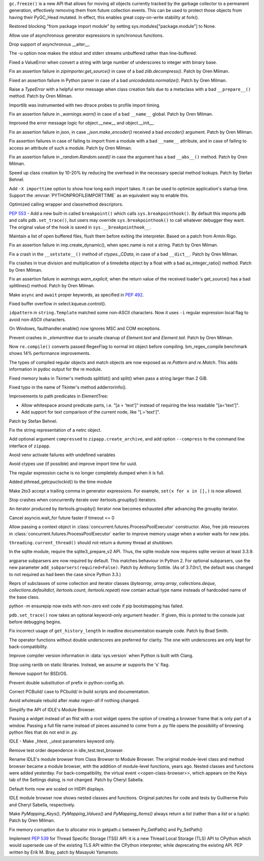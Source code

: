 .. bpo: 31558
.. date: 2017-10-16-14-27-25
.. nonce: K-uRRm
.. release date: 2017-10-16
.. section: Core and Builtins

``gc.freeze()`` is a new API that allows for moving all objects currently
tracked by the garbage collector to a permanent generation, effectively
removing them from future collection events. This can be used to protect
those objects from having their PyGC_Head mutated. In effect, this enables
great copy-on-write stability at fork().

..

.. bpo: 31642
.. date: 2017-10-08-10-00-55
.. nonce: 1IKqgs
.. section: Core and Builtins

Restored blocking "from package import module" by setting
sys.modules["package.module"] to None.

..

.. bpo: 31708
.. date: 2017-10-06-02-10-48
.. nonce: 66CCVU
.. section: Core and Builtins

Allow use of asynchronous generator expressions in synchronous functions.

..

.. bpo: 31709
.. date: 2017-10-06-00-27-04
.. nonce: _PmU51
.. section: Core and Builtins

Drop support of asynchronous __aiter__.

..

.. bpo: 30404
.. date: 2017-10-03-23-46-39
.. nonce: _9Yi5u
.. section: Core and Builtins

The -u option now makes the stdout and stderr streams unbuffered rather than
line-buffered.

..

.. bpo: 31619
.. date: 2017-09-29-20-32-24
.. nonce: 6gQ1kv
.. section: Core and Builtins

Fixed a ValueError when convert a string with large number of underscores to
integer with binary base.

..

.. bpo: 31602
.. date: 2017-09-27-09-30-03
.. nonce: MtgLCn
.. section: Core and Builtins

Fix an assertion failure in `zipimporter.get_source()` in case of a bad
`zlib.decompress()`. Patch by Oren Milman.

..

.. bpo: 31592
.. date: 2017-09-26-16-05-04
.. nonce: IFBZj9
.. section: Core and Builtins

Fixed an assertion failure in Python parser in case of a bad
`unicodedata.normalize()`. Patch by Oren Milman.

..

.. bpo: 31588
.. date: 2017-09-26-13-03-16
.. nonce: wT9Iy7
.. section: Core and Builtins

Raise a `TypeError` with a helpful error message when class creation fails
due to a metaclass with a bad ``__prepare__()`` method. Patch by Oren
Milman.

..

.. bpo: 31574
.. date: 2017-09-25-12-35-48
.. nonce: 5yX5r5
.. section: Core and Builtins

Importlib was instrumented with two dtrace probes to profile import timing.

..

.. bpo: 31566
.. date: 2017-09-24-09-57-04
.. nonce: OxwINs
.. section: Core and Builtins

Fix an assertion failure in `_warnings.warn()` in case of a bad ``__name__``
global. Patch by Oren Milman.

..

.. bpo: 31506
.. date: 2017-09-19-10-29-36
.. nonce: pRVTRB
.. section: Core and Builtins

Improved the error message logic for object.__new__ and object.__init__.

..

.. bpo: 31505
.. date: 2017-09-18-12-07-39
.. nonce: VomaFa
.. section: Core and Builtins

Fix an assertion failure in `json`, in case `_json.make_encoder()` received
a bad `encoder()` argument. Patch by Oren Milman.

..

.. bpo: 31492
.. date: 2017-09-16-22-49-16
.. nonce: RtyteL
.. section: Core and Builtins

Fix assertion failures in case of failing to import from a module with a bad
``__name__`` attribute, and in case of failing to access an attribute of
such a module. Patch by Oren Milman.

..

.. bpo: 31478
.. date: 2017-09-15-09-13-07
.. nonce: o06iKD
.. section: Core and Builtins

Fix an assertion failure in `_random.Random.seed()` in case the argument has
a bad ``__abs__()`` method. Patch by Oren Milman.

..

.. bpo: 31336
.. date: 2017-09-13-12-04-23
.. nonce: gi2ahY
.. section: Core and Builtins

Speed up class creation by 10-20% by reducing the overhead in the necessary
special method lookups.  Patch by Stefan Behnel.

..

.. bpo: 31415
.. date: 2017-09-11-14-28-56
.. nonce: GBdz7o
.. section: Core and Builtins

Add ``-X importtime`` option to show how long each import takes. It can be
used to optimize application's startup time.  Support the
:envvar:`PYTHONPROFILEIMPORTTIME` as an equivalent way to enable this.

..

.. bpo: 31410
.. date: 2017-09-10-20-58-51
.. nonce: wD_RbH
.. section: Core and Builtins

Optimized calling wrapper and classmethod descriptors.

..

.. bpo: 31353
.. date: 2017-09-05-14-19-02
.. nonce: oGZUeJ
.. section: Core and Builtins

:pep:`553` - Add a new built-in called ``breakpoint()`` which calls
``sys.breakpointhook()``.  By default this imports ``pdb`` and calls
``pdb.set_trace()``, but users may override ``sys.breakpointhook()`` to call
whatever debugger they want.  The original value of the hook is saved in
``sys.__breakpointhook__``.

..

.. bpo: 17852
.. date: 2017-09-04-12-46-25
.. nonce: OxAtCg
.. section: Core and Builtins

Maintain a list of open buffered files, flush them before exiting the
interpreter.  Based on a patch from Armin Rigo.

..

.. bpo: 31315
.. date: 2017-09-01-00-40-58
.. nonce: ZX20bl
.. section: Core and Builtins

Fix an assertion failure in imp.create_dynamic(), when spec.name is not a
string. Patch by Oren Milman.

..

.. bpo: 31311
.. date: 2017-08-31-17-52-56
.. nonce: bNE2l-
.. section: Core and Builtins

Fix a crash in the ``__setstate__()`` method of `ctypes._CData`, in case of
a bad ``__dict__``. Patch by Oren Milman.

..

.. bpo: 31293
.. date: 2017-08-28-17-51-42
.. nonce: eMYZXj
.. section: Core and Builtins

Fix crashes in true division and multiplication of a timedelta object by a
float with a bad as_integer_ratio() method. Patch by Oren Milman.

..

.. bpo: 31285
.. date: 2017-08-27-21-18-30
.. nonce: 7lzaKV
.. section: Core and Builtins

Fix an assertion failure in `warnings.warn_explicit`, when the return value
of the received loader's get_source() has a bad splitlines() method. Patch
by Oren Milman.

..

.. bpo: 30406
.. date: 2017-07-20-22-03-44
.. nonce: _kr47t
.. section: Core and Builtins

Make ``async`` and ``await`` proper keywords, as specified in :pep:`492`.

..

.. bpo: 30058
.. date: 2017-10-12-19-00-53
.. nonce: cENtry
.. section: Library

Fixed buffer overflow in select.kqueue.control().

..

.. bpo: 31672
.. date: 2017-10-12-02-47-16
.. nonce: DaOkVd
.. section: Library

``idpattern`` in ``string.Template`` matched some non-ASCII characters. Now
it uses ``-i`` regular expression local flag to avoid non-ASCII characters.

..

.. bpo: 31701
.. date: 2017-10-09-17-42-30
.. nonce: NRrVel
.. section: Library

On Windows, faulthandler.enable() now ignores MSC and COM exceptions.

..

.. bpo: 31728
.. date: 2017-10-08-23-28-30
.. nonce: XrVMME
.. section: Library

Prevent crashes in `_elementtree` due to unsafe cleanup of `Element.text`
and `Element.tail`. Patch by Oren Milman.

..

.. bpo: 31671
.. date: 2017-10-04-21-28-44
.. nonce: E-zfc9
.. section: Library

Now ``re.compile()`` converts passed RegexFlag to normal int object before
compiling. bm_regex_compile benchmark shows 14% performance improvements.

..

.. bpo: 30397
.. date: 2017-10-03-22-45-50
.. nonce: e4F7Kr
.. section: Library

The types of compiled regular objects and match objects are now exposed as
`re.Pattern` and `re.Match`.  This adds information in pydoc output for the
re module.

..

.. bpo: 31675
.. date: 2017-10-03-15-06-24
.. nonce: Nh7jJ3
.. section: Library

Fixed memory leaks in Tkinter's methods splitlist() and split() when pass a
string larger than 2 GiB.

..

.. bpo: 31673
.. date: 2017-10-03-14-37-46
.. nonce: RFCrka
.. section: Library

Fixed typo in the name of Tkinter's method adderrorinfo().

..

.. bpo: 31648
.. date: 2017-09-30-10-45-12
.. nonce: Cai7ji
.. section: Library

Improvements to path predicates in ElementTree:

* Allow whitespace around predicate parts, i.e. "[a = 'text']" instead of requiring the less readable "[a='text']".
* Add support for text comparison of the current node, like "[.='text']".

Patch by Stefan Behnel.

..

.. bpo: 30806
.. date: 2017-09-29
.. nonce: lP5GrH
.. section: Library

Fix the string representation of a netrc object.

..

.. bpo: 31638
.. date: 2017-09-29-07-14-28
.. nonce: jElfhl
.. section: Library

Add optional argument ``compressed`` to ``zipapp.create_archive``, and add
option ``--compress`` to the command line interface of ``zipapp``.

..

.. bpo: 25351
.. date: 2017-09-28-23-10-51
.. nonce: 2JmFpF
.. section: Library

Avoid venv activate failures with undefined variables

..

.. bpo: 20519
.. date: 2017-09-28-13-17-33
.. nonce: FteeQQ
.. section: Library

Avoid ctypes use (if possible) and improve import time for uuid.

..

.. bpo: 28293
.. date: 2017-09-26-17-51-17
.. nonce: UC5pm4
.. section: Library

The regular expression cache is no longer completely dumped when it is full.

..

.. bpo: 31596
.. date: 2017-09-26-11-38-52
.. nonce: 50Eyel
.. section: Library

Added pthread_getcpuclockid() to the time module

..

.. bpo: 27494
.. date: 2017-09-26-01-43-17
.. nonce: 37QnaT
.. section: Library

Make 2to3 accept a trailing comma in generator expressions. For example,
``set(x for x in [],)`` is now allowed.

..

.. bpo: 30347
.. date: 2017-09-25-14-04-30
.. nonce: B4--_D
.. section: Library

Stop crashes when concurrently iterate over itertools.groupby() iterators.

..

.. bpo: 30346
.. date: 2017-09-24-13-08-46
.. nonce: Csse77
.. section: Library

An iterator produced by itertools.groupby() iterator now becomes exhausted
after advancing the groupby iterator.

..

.. bpo: 31556
.. date: 2017-09-22-23-48-49
.. nonce: 9J0u5H
.. section: Library

Cancel asyncio.wait_for future faster if timeout <= 0

..

.. bpo: 31540
.. date: 2017-09-22-16-02-00
.. nonce: ybDHT5
.. section: Library

Allow passing a context object in
:class:`concurrent.futures.ProcessPoolExecutor` constructor. Also, free job
resources in :class:`concurrent.futures.ProcessPoolExecutor` earlier to
improve memory usage when a worker waits for new jobs.

..

.. bpo: 31516
.. date: 2017-09-20-18-43-01
.. nonce: 23Yuq3
.. section: Library

``threading.current_thread()`` should not return a dummy thread at shutdown.

..

.. bpo: 31525
.. date: 2017-09-19-18-48-21
.. nonce: O2TIL2
.. section: Library

In the sqlite module, require the sqlite3_prepare_v2 API. Thus, the sqlite
module now requires sqlite version at least 3.3.9.

..

.. bpo: 26510
.. date: 2017-09-19-13-29-29
.. nonce: oncW6V
.. section: Library

argparse subparsers are now required by default.  This matches behaviour in
Python 2. For optional subparsers, use the new parameter
``add_subparsers(required=False)``. Patch by Anthony Sottile.
(As of 3.7.0rc1, the default was changed to not required as had been the case
since Python 3.3.)

..

.. bpo: 27541
.. date: 2017-09-17-19-59-04
.. nonce: cIMFJW
.. section: Library

Reprs of subclasses of some collection and iterator classes (`bytearray`,
`array.array`, `collections.deque`, `collections.defaultdict`,
`itertools.count`, `itertools.repeat`) now contain actual type name insteads
of hardcoded name of the base class.

..

.. bpo: 31351
.. date: 2017-09-17-15-24-25
.. nonce: yQdKv-
.. section: Library

python -m ensurepip now exits with non-zero exit code if pip bootstrapping
has failed.

..

.. bpo: 31389
.. date: 2017-09-07-15-31-47
.. nonce: jNFYqB
.. section: Library

``pdb.set_trace()`` now takes an optional keyword-only argument ``header``.
If given, this is printed to the console just before debugging begins.

..

.. bpo: 31537
.. date: 2017-10-08-23-02-14
.. nonce: SiFNM8
.. section: Documentation

Fix incorrect usage of ``get_history_length`` in readline documentation
example code. Patch by Brad Smith.

..

.. bpo: 30085
.. date: 2017-09-14-18-44-50
.. nonce: 0J9w-u
.. section: Documentation

The operator functions without double underscores are preferred for clarity.
The one with underscores are only kept for back-compatibility.

..

.. bpo: 31696
.. date: 2017-10-04-23-40-32
.. nonce: Y3_aBV
.. section: Build

Improve compiler version information in :data:`sys.version` when Python is
built with Clang.

..

.. bpo: 31625
.. date: 2017-09-28-23-21-20
.. nonce: Bb2NXr
.. section: Build

Stop using ranlib on static libraries. Instead, we assume ar supports the
's' flag.

..

.. bpo: 31624
.. date: 2017-09-28-20-54-52
.. nonce: 11w91_
.. section: Build

Remove support for BSD/OS.

..

.. bpo: 22140
.. date: 2017-09-26-22-39-58
.. nonce: ZRf7Wn
.. section: Build

Prevent double substitution of prefix in python-config.sh.

..

.. bpo: 31569
.. date: 2017-09-25-00-25-23
.. nonce: TS49pM
.. section: Build

Correct PCBuild/ case to PCbuild/ in build scripts and documentation.

..

.. bpo: 31536
.. date: 2017-09-20-21-32-21
.. nonce: KUDjno
.. section: Build

Avoid wholesale rebuild after `make regen-all` if nothing changed.

..

.. bpo: 31460
.. date: 2017-09-30-19-03-26
.. nonce: HpveI6
.. section: IDLE

Simplify the API of IDLE's Module Browser.

Passing a widget instead of an flist with a root widget opens the option of
creating a browser frame that is only part of a window.  Passing a full file
name instead of pieces assumed to come from a .py file opens the possibility
of browsing python files that do not end in .py.

..

.. bpo: 31649
.. date: 2017-09-30-13-59-18
.. nonce: LxN4Vb
.. section: IDLE

IDLE - Make _htest, _utest parameters keyword only.

..

.. bpo: 31559
.. date: 2017-09-23-12-52-24
.. nonce: ydckYX
.. section: IDLE

Remove test order dependence in idle_test.test_browser.

..

.. bpo: 31459
.. date: 2017-09-22-20-26-23
.. nonce: L0pnH9
.. section: IDLE

Rename IDLE's module browser from Class Browser to Module Browser. The
original module-level class and method browser became a module browser, with
the addition of module-level functions, years ago. Nested classes and
functions were added yesterday.  For back-compatibility, the virtual event
<<open-class-browser>>, which appears on the Keys tab of the Settings
dialog, is not changed. Patch by Cheryl Sabella.

..

.. bpo: 31500
.. date: 2017-09-18-10-43-03
.. nonce: Y_YDxA
.. section: IDLE

Default fonts now are scaled on HiDPI displays.

..

.. bpo: 1612262
.. date: 2017-08-14-15-13-50
.. nonce: -x_Oyq
.. section: IDLE

IDLE module browser now shows nested classes and functions. Original patches
for code and tests by Guilherme Polo and Cheryl Sabella, respectively.

..

.. bpo: 28280
.. date: 2017-09-30-19-41-44
.. nonce: K_EjpO
.. section: C API

Make `PyMapping_Keys()`, `PyMapping_Values()` and `PyMapping_Items()` always
return a `list` (rather than a `list` or a `tuple`). Patch by Oren Milman.

..

.. bpo: 31532
.. date: 2017-09-20-21-59-52
.. nonce: s9Cw9_
.. section: C API

Fix memory corruption due to allocator mix in getpath.c between Py_GetPath()
and Py_SetPath()

..

.. bpo: 25658
.. date: 2017-06-24-14-30-44
.. nonce: vm8vGE
.. section: C API

Implement :pep:`539` for Thread Specific Storage (TSS) API: it is a new Thread
Local Storage (TLS) API to CPython which would supersede use of the existing
TLS API within the CPython interpreter, while deprecating the existing API.
PEP written by Erik M. Bray, patch by Masayuki Yamamoto.

